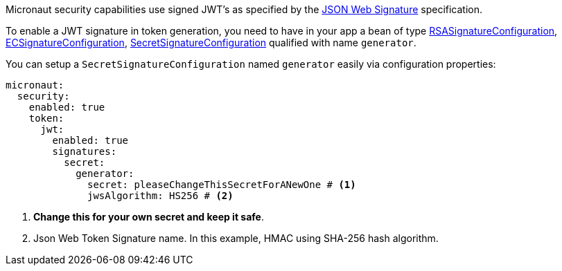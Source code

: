 Micronaut security capabilities use signed JWT’s as specified by the
https://tools.ietf.org/html/rfc7515[JSON Web Signature] specification.

To enable a JWT signature in token generation, you need to have in your app a bean of type link:{api}/io/micronaut/security/token/jwt/signature/rsa/RSASignatureConfiguration.html[RSASignatureConfiguration],
link:{api}/io/micronaut/security/token/jwt/signature/ec/ECSignatureConfiguration.html[ECSignatureConfiguration],
link:{api}/io/micronaut/security/token/jwt/signature/secret/SecretSignatureConfiguration.html[SecretSignatureConfiguration] qualified with name `generator`.

You can setup a `SecretSignatureConfiguration` named `generator` easily via configuration properties:

[source, yaml]
----
micronaut:
  security:
    enabled: true
    token:
      jwt:
        enabled: true
        signatures:
          secret:
            generator:
              secret: pleaseChangeThisSecretForANewOne # <1>
              jwsAlgorithm: HS256 # <2>
----

<1> **Change this for your own secret and keep it safe**.
<2> Json Web Token Signature name. In this example, HMAC using SHA-256 hash algorithm.